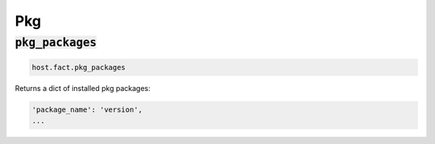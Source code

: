 Pkg
---

:code:`pkg_packages`
~~~~~~~~~~~~~~~~~~~~

.. code:: python

    host.fact.pkg_packages


Returns a dict of installed pkg packages:

.. code:: python

    'package_name': 'version',
    ...


